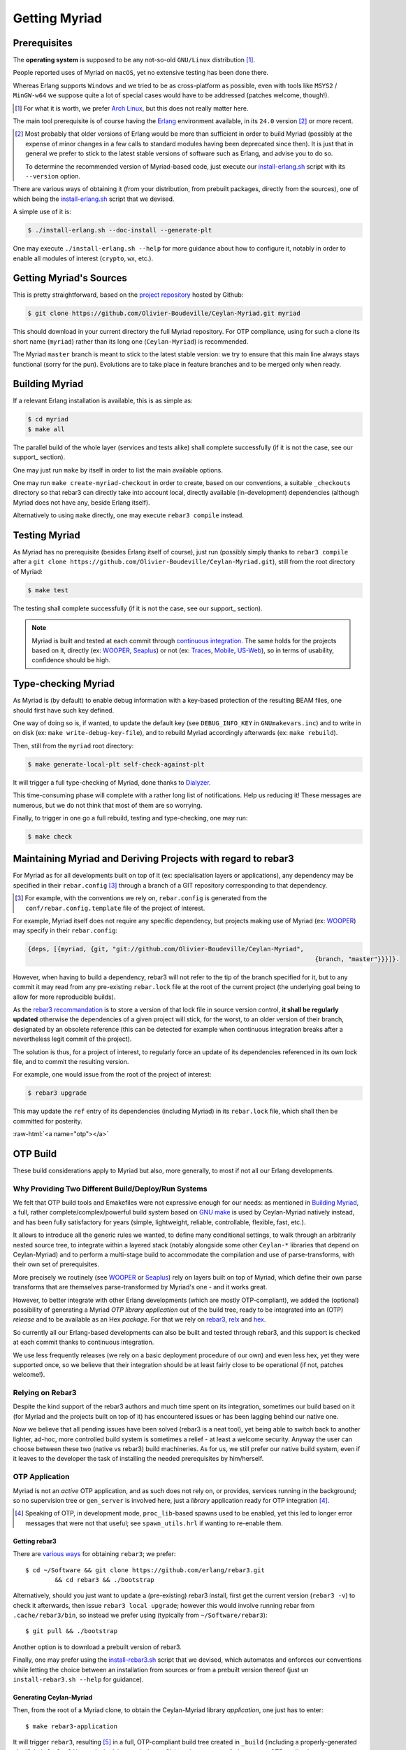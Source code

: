 

--------------
Getting Myriad
--------------


.. _prerequisites:

Prerequisites
=============

The **operating system** is supposed to be any not-so-old ``GNU/Linux`` distribution [#]_.

People reported uses of Myriad on ``macOS``, yet no extensive testing has been done there.

Whereas Erlang supports ``Windows`` and we tried to be as cross-platform as possible, even with tools like ``MSYS2`` / ``MinGW-w64`` we suppose quite a lot of special cases would have to be addressed (patches welcome, though!).

.. [#] For what it is worth, we prefer `Arch Linux <https://www.archlinux.org/>`_, but this does not really matter here.

.. _getting-erlang:

The main tool prerequisite is of course having the `Erlang <http://erlang.org>`_ environment available, in its ``24.0`` version [#]_ or more recent.

.. [#] Most probably that older versions of Erlang would be more than sufficient in order to build Myriad (possibly at the expense of minor changes in a few calls to standard modules having been deprecated since then). It is just that in general we prefer to stick to the latest stable versions of software such as Erlang, and advise you to do so.

	   To determine the recommended version of Myriad-based code, just execute our `install-erlang.sh <https://github.com/Olivier-Boudeville/Ceylan-Myriad/blob/master/conf/install-erlang.sh>`_ script with its ``--version`` option.


There are various ways of obtaining it (from your distribution, from prebuilt packages, directly from the sources), one of which being the `install-erlang.sh <https://github.com/Olivier-Boudeville/Ceylan-Myriad/blob/master/conf/install-erlang.sh>`_ script that we devised.

A simple use of it is:

.. code:: bash

 $ ./install-erlang.sh --doc-install --generate-plt


One may execute ``./install-erlang.sh --help`` for more guidance about how to configure it, notably in order to enable all modules of interest (``crypto``, ``wx``, etc.).



Getting Myriad's Sources
========================

This is pretty straightforward, based on the `project repository <https://github.com/Olivier-Boudeville/Ceylan-Myriad>`_ hosted by Github:

.. code:: bash

 $ git clone https://github.com/Olivier-Boudeville/Ceylan-Myriad.git myriad

This should download in your current directory the full Myriad repository. For OTP compliance, using for such a clone its short name (``myriad``) rather than its long one (``Ceylan-Myriad``) is recommended.

The Myriad ``master`` branch is meant to stick to the latest stable version: we try to ensure that this main line always stays functional (sorry for the pun). Evolutions are to take place in feature branches and to be merged only when ready.


.. _build:

Building Myriad
===============

If a relevant Erlang installation is available, this is as simple as:

.. code:: bash

 $ cd myriad
 $ make all


The parallel build of the whole layer (services and tests alike) shall complete successfully (if it is not the case, see our support_ section).

One may just run ``make`` by itself in order to list the main available options.

One may run ``make create-myriad-checkout`` in order to create, based on our conventions, a suitable ``_checkouts`` directory so that rebar3 can directly take into account local, directly available (in-development) dependencies (although Myriad does not have any, beside Erlang itself).

Alternatively to using ``make`` directly, one may execute ``rebar3 compile`` instead.


.. _testing:

Testing Myriad
==============

As Myriad has no prerequisite (besides Erlang itself of course), just run (possibly simply thanks to ``rebar3 compile`` after a ``git clone https://github.com/Olivier-Boudeville/Ceylan-Myriad.git``), still from the root directory of Myriad:

.. code:: bash

 $ make test

The testing shall complete successfully (if it is not the case, see our support_ section).

.. Note:: Myriad is built and tested at each commit through `continuous integration <https://github.com/Olivier-Boudeville/Ceylan-Myriad/actions?query=workflow%3A%22Erlang+CI%22>`_. The same holds for the projects based on it, directly (ex: `WOOPER <https://wooper.esperide.org>`_, `Seaplus <https://seaplus.esperide.org>`_) or not (ex: `Traces <https://traces.esperide.org/>`_, `Mobile <https://mobile.esperide.org/>`_, `US-Web <https://us-web.esperide.org/>`_), so in terms of usability, confidence should be high.





.. _`type-checking`:

Type-checking Myriad
====================

As Myriad is (by default) to enable debug information with a key-based protection of the resulting BEAM files, one should first have such key defined.

One way of doing so is, if wanted, to update the default key (see ``DEBUG_INFO_KEY`` in ``GNUmakevars.inc``) and to write in on disk (ex: ``make write-debug-key-file``), and to rebuild Myriad accordingly afterwards (ex: ``make rebuild``).

Then, still from the ``myriad`` root directory:

.. code:: bash

 $ make generate-local-plt self-check-against-plt

It will trigger a full type-checking of Myriad, done thanks to `Dialyzer <http://erlang.org/doc/man/dialyzer.html>`_.

This time-consuming phase will complete with a rather long list of notifications. Help us reducing it! These messages are numerous, but we do not think that most of them are so worrying.

Finally, to trigger in one go a full rebuild, testing and type-checking, one may run:

.. code:: bash

 $ make check



Maintaining Myriad and Deriving Projects with regard to rebar3
==============================================================

For Myriad as for all developments built on top of it (ex: specialisation layers or applications), any dependency may be specified in their ``rebar.config`` [#]_ through a branch of a GIT repository corresponding to that dependency.

.. [#] For example, with the conventions we rely on, ``rebar.config`` is generated from the ``conf/rebar.config.template`` file of the project of interest.

For example, Myriad itself does not require any specific dependency, but projects making use of Myriad (ex: `WOOPER <https://wooper.esperide.org>`_) may specify in their ``rebar.config``:

.. code:: erlang

  {deps, [{myriad, {git, "git://github.com/Olivier-Boudeville/Ceylan-Myriad",
										{branch, "master"}}}]}.

However, when having to build a dependency, rebar3 will not refer to the tip of the branch specified for it, but to any commit it may read from any pre-existing ``rebar.lock`` file at the root of the current project (the underlying goal being to allow for more reproducible builds).

As the `rebar3 recommandation <https://www.rebar3.org/docs/workflow/#setting-up-dependencies>`_ is to store a version of that lock file in source version control, **it shall be regularly updated** otherwise the dependencies of a given project will stick, for the worst, to an older version of their branch, designated by an obsolete reference (this can be detected for example when continuous integration breaks after a nevertheless legit commit of the project).

The solution is thus, for a project of interest, to regularly force an update of its dependencies referenced in its own lock file, and to commit the resulting version.

For example, one would issue from the root of the project of interest:

.. code:: bash

 $ rebar3 upgrade

This may update the ``ref`` entry of its dependencies (including Myriad) in its ``rebar.lock`` file, which shall then be committed for posterity.


:raw-html:`<a name="otp"></a>`

.. _`otp-build`:

OTP Build
=========

These build considerations apply to Myriad but also, more generally, to most if not all our Erlang developments.


Why Providing Two Different Build/Deploy/Run Systems
----------------------------------------------------

We felt that OTP build tools and Emakefiles were not expressive enough for our needs: as mentioned in `Building Myriad`_, a full, rather complete/complex/powerful build system based on `GNU make <https://www.gnu.org/software/make/manual/make.html>`_ is used by Ceylan-Myriad natively instead, and has been fully satisfactory for years (simple, lightweight, reliable, controllable, flexible, fast, etc.).

It allows to introduce all the generic rules we wanted, to define many conditional settings, to walk through an arbitrarily nested source tree, to integrate within a layered stack (notably alongside some other ``Ceylan-*`` libraries that depend on Ceylan-Myriad) and to perform a multi-stage build to accommodate the compilation and use of parse-transforms, with their own set of prerequisites.

More precisely we routinely (see `WOOPER <https://wooper.esperide.org>`_ or `Seaplus <https://seaplus.esperide.org>`_) rely on layers built on top of Myriad, which define their own parse transforms that are themselves parse-transformed by Myriad's one - and it works great.

However, to better integrate with other Erlang developments (which are mostly OTP-compliant), we added the (optional) possibility of generating a Myriad *OTP library application* out of the build tree, ready to be integrated into an (OTP) *release* and to be available as an Hex *package*. For that we rely on `rebar3 <https://www.rebar3.org/>`_, `relx <https://github.com/erlware/relx>`_ and `hex <https://hex.pm/>`_.

So currently all our Erlang-based developments can also be built and tested through rebar3, and this support is checked at each commit thanks to continuous integration.

We use less frequently releases (we rely on a basic deployment procedure of our own) and even less hex, yet they were supported once, so we believe that their integration should be at least fairly close to be operational (if not, patches welcome!).



Relying on Rebar3
-----------------

Despite the kind support of the rebar3 authors and much time spent on its integration, sometimes our build based on it (for Myriad and the projects built on top of it) has encountered issues or has been lagging behind our native one.


.. comment Ultimately we expect all pending issues to be solved

Now we believe that all pending issues have been solved (rebar3 is a neat tool), yet being able to switch back to another lighter, ad-hoc, more controlled build system is sometimes a relief - at least a welcome security. Anyway the user can choose between these two (native vs rebar3) build machineries. As for us, we still prefer our native build system, even if it leaves to the developer the task of installing the needed prerequisites by him/herself.

.. So most of the time one can choose between these two build machineries.

.. Nevertheless, as of end of 2020, after insisting a lot on using rebar3, we mainly switched back and relied on our own, native build system instead, so that we could concentrate on the code itself rather than on the build.

.. Since then the rebar3 support remains as it is (a priori at least mostly functional); maybe in the future we will reintroduce it as a native, possibly main, build option - but not today.


..
  commented-out for the moment:

  Rebar3-related Issues
  ---------------------

  Yet, after much struggle and full days spent on build issues, after a last regression that we could not track down to a change that we made, and despite the obvious qualities of rebar3, we are not as sure as before that we should rely on this tool for our own builds.

  It is difficult for us to tell whether rebar3 and/or hex and/or relx and/or even the OTP release system are overly complex and possibly fragile for the services they provide, and maybe we did not understood them enough or had too specific build procedures to implement, however we felt that the time spent over the years on mere build issues has been unacceptably high.




OTP Application
---------------

Myriad is not an *active* OTP application, and as such does not rely on, or provides, services running in the background; so no supervision tree or ``gen_server`` is involved here, just a *library* application ready for OTP integration [#]_.

.. [#] Speaking of OTP, in development mode, ``proc_lib``-based spawns used to be enabled, yet this led to longer error messages that were not that useful; see ``spawn_utils.hrl`` if wanting to re-enable them.


.. _`getting-rebar3`:

Getting rebar3
..............

There are `various ways <https://www.rebar3.org/docs/getting-started>`_  for obtaining ``rebar3``; we prefer::

  $ cd ~/Software && git clone https://github.com/erlang/rebar3.git
	  && cd rebar3 && ./bootstrap

Alternatively, should you just want to update a (pre-existing) rebar3 install, first get the current version (``rebar3 -v``) to check it afterwards, then issue ``rebar3 local upgrade``; however this would involve running rebar from ``.cache/rebar3/bin``, so instead we prefer using (typically from ``~/Software/rebar3``)::

 $ git pull && ./bootstrap

Another option is to download a prebuilt version of rebar3.

Finally, one may prefer using the `install-rebar3.sh <https://github.com/Olivier-Boudeville/Ceylan-Hull/blob/master/install-rebar3.sh>`_ script that we devised, which automates and enforces our conventions while letting the choice between an installation from sources or from a prebuilt version thereof (just un ``install-rebar3.sh --help`` for guidance).



Generating Ceylan-Myriad
........................

Then, from the root of a Myriad clone, to obtain the Ceylan-Myriad library *application*, one just has to enter::

 $ make rebar3-application

It will trigger ``rebar3``, resulting [#]_ in a full, OTP-compliant build tree created in ``_build`` (including a properly-generated ``_build/default/lib/myriad/ebin/myriad.app`` file), and more generally in a proper OTP application.

.. [#] The operation was previously done through a rebar pre-compile hook, so that the our native build system could be relied upon before injecting the produced BEAMs into rebar's ``_build`` tree. Because of extraneous, failing recompilations being triggered by rebar, now we rely on a build system parallel to - and directly inspired by - our native one, directly done from within rebar (once properly triggered by our user-oriented Make targets).


Testing Ceylan-Myriad
.....................

As a result, the OTP application support can be tested from the root of an (already-built, with ``make rebar3-application``) Myriad source tree:

.. code:: bash

 $ cd src/utils
 $ make myriad_otp_application_run
		Running unitary test myriad_otp_application_run (third form) from
		   myriad_otp_application_test

 --> Testing module myriad_otp_application_test.

 Starting the Myriad application.
 Myriad version: {1,0,11}.
 Current user name: 'stallone'.
 Stopping the Myriad application.
 Successful end of test of the Myriad application.
 =INFO REPORT==== 18-Jul-2019::22:37:24.779037 ===
	application: myriad
	exited: stopped
	type: temporary

 --> Successful end of test.

 (test finished, interpreter halted)


This support can be also tested manually, directly through the build tree used by rebar3; from the root of Myriad, after having run ``make rebar3-application``:

.. code:: bash

 $ erl -pz _build/default/lib/myriad/ebin/
 Erlang/OTP 22 [erts-10.4] [source] [64-bit] [smp:8:8] [...]

 Eshell V10.4  (abort with ^G)
 1> application:start(myriad).
 ok
 2> text_utils:format( "Hello ~s", [ world ] ).
 "Hello world"
 3> application:stop(myriad).
 =INFO REPORT==== 18-Jul-2019::22:47:36.429804 ===
	application: myriad
	exited: stopped
	type: temporary


When needing to include a Myriad header file (taking ``spawn_utils.hrl`` as an example) in one's code, OTP conventions mandate using::

 -include_lib("myriad/include/spawn_utils.hrl").

rather than::

 -include("spawn_utils.hrl").



OTP Release
-----------

Quite similarly, to obtain a Ceylan-Myriad OTP *release* (`relx <https://github.com/erlware/relx>`_ being used in the background), possibly for a given profile like ``default`` (development mode) or ``prod`` (production mode) - refer to ``REBAR_PROFILE`` in ``GNUmakevars.inc``, one just has to run, from the root of Myriad::

 $ make rebar3-release



Hex Package
-----------

The `hex <https://hex.pm/>`_ package manager relies on mix, which is commonly installed with `Elixir <https://elixir-lang.org/>`_ (another language built on top of the Erlang VM).

.. comment  As an example on Arch Linux, to obtain hex, one would do the following:: $ pacman -S elixir

Thanks to the rebar3 integration with the ``rebar3_hex`` plugin specified in Myriad's (generated) `rebar.config <https://github.com/Olivier-Boudeville/Ceylan-Myriad/blob/master/rebar.config>`_, ``hex`` will be automatically installed and set up.

By following the publishing guidelines (`[1] <https://hex.pm/docs/rebar3_publish>`_, `[2] <https://www.rebar3.org/docs/package_management/publishing-packages/>`_), we were able to publish `Hex packages for Myriad <https://hex.pm/packages/myriad>`_ that can be freely used. And there was much rejoicing!

One just has to specify for example ``{deps,[myriad]}.`` in one's ``rebar.config``, and that's it.


.. Note:: Finally our workflow does not rely on Hex, so we do not update the Hex packages anymore. Just drop us an email if needing an updated one.


For more details, one may have a look at:

- `rebar.config.template <https://github.com/Olivier-Boudeville/Ceylan-Myriad/blob/master/conf/rebar.config.template>`_, the general rebar configuration file used when generating the Myriad OTP application and release
- `rebar-for-hex.config.template <https://github.com/Olivier-Boudeville/Ceylan-Myriad/blob/master/conf/rebar-for-hex.config.template>`_, to generate a corresponding Hex package for Myriad (whose structure and conventions is quite different from the previous OTP elements)
- `rebar-for-testing.config.template <https://github.com/Olivier-Boudeville/Ceylan-Myriad/blob/master/conf/rebar-for-testing.config.template>`_, the simplest test of the previous Hex package: an empty rebar project having for sole dependency that Hex package



Other OTP-related Make Targets of Interest
------------------------------------------

To populate/update the OTP build tree (by default, from the GIT root, for example ``_build/default/lib/myriad/`` for Myriad) of the current Ceylan layer, one may use::

 $ make rebar3-compile

(this is especially useful in order to be able to use directly, from an OTP application, changes just performed in a Ceylan-based layer)


To update both the OTP build tree and the local ebin directory of each Ceylan layer on which the current layer depends, use::

 $ make rebar3-local-update

(note this will be a no-op from Myriad, as it does not depend on any Ceylan layer)


To publish an Hex package (once the proper version number has been set in ``GNUmakevars.inc``, see ``MYRIAD_VERSION``)::

 $ make rebar3-hex-publish


To test such a package::

 $ make test-hex-package


To populate directly the OTP local build tree with the Ceylan dependencies located alongside the current install (not useful for Myriad - which depends on none, but useful for upper layers) rather than fetching them through Hex (otherwise may more Hex packages would have to be published for testing during development)::

 $ make rebar3-local-update

Many more targets are defined in `GNUmakerules-explicit.inc <https://github.com/Olivier-Boudeville/Ceylan-Myriad/blob/master/GNUmakerules-explicit.inc>`_.
